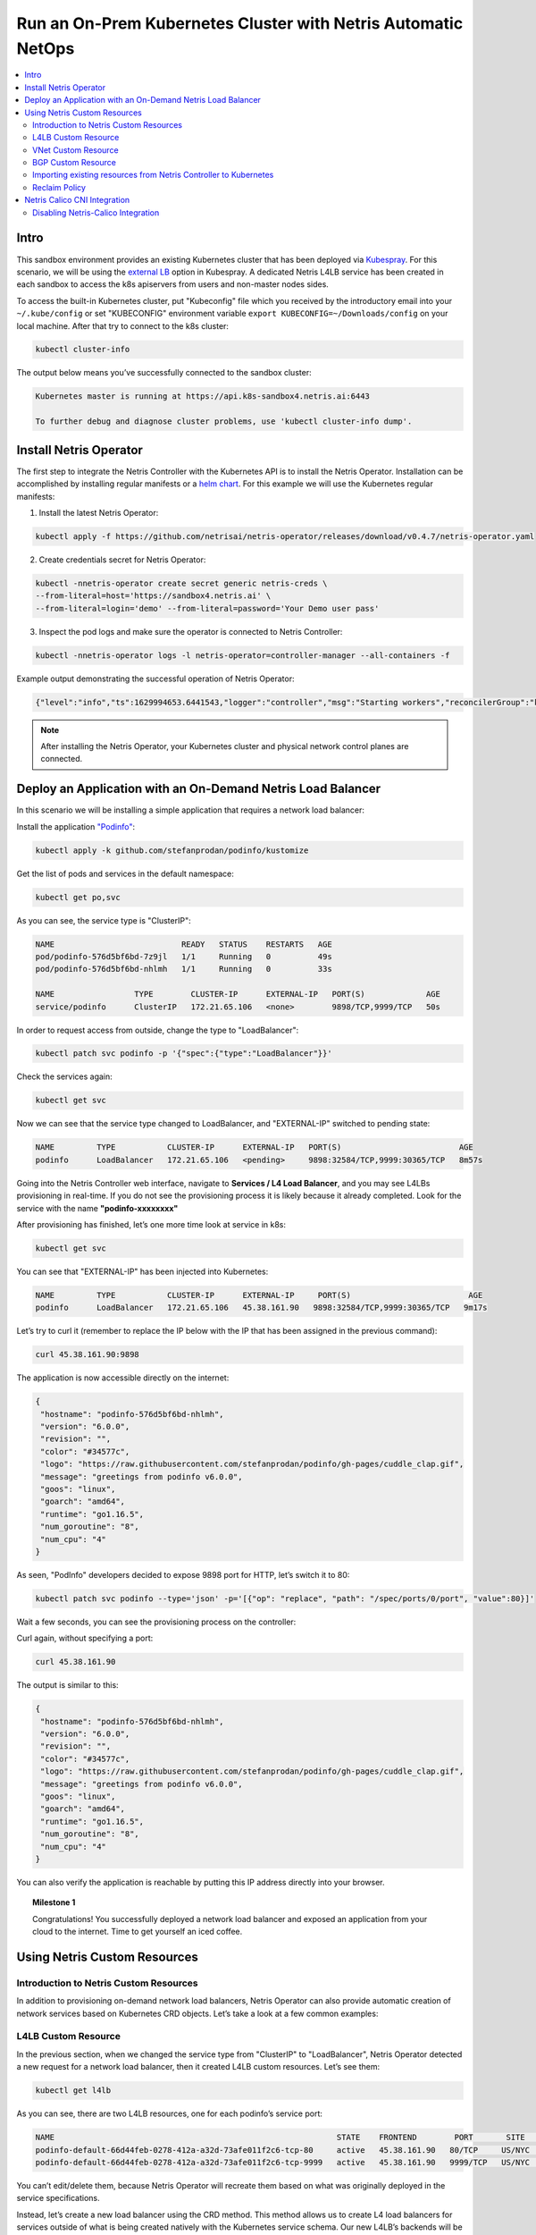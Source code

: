 ..
  ##################
  values for replace
  ##################
  ------------------------------------------------------------------------------------------------
  values                   | description
  ------------------------------------------------------------------------------------------------ 
  sandbox4                  # sandbox name
  166.88.17.188             # hypervisor public ip
  300                       # *STATIC NO NEED TO REPLACE* ssh NAT port *SHORT QUERY BE CAREFUL WHILE REPLACING*
  10.254.45.0/24            # *STATIC NO NEED TO REPLACE* management subnet
  10.254.46.0/24            # *STATIC NO NEED TO REPLACE* loopback subnet
  192.168.45.64             # *STATIC NO NEED TO REPLACE* srv4 ip address
  192.168.46.65             # *STATIC NO NEED TO REPLACE* srv5 ip address
  192.168.46.1              # *STATIC NO NEED TO REPLACE* vnet-customer gateway
  192.168.110.              # *STATIC NO NEED TO REPLACE* k8s subnet
  65007                     # *STATIC NO NEED TO REPLACE* Iris AS number bgp peer, *SHORT QUERY BE CAREFUL WHILE REPLACING*
  1041                      # Iris 1nd peer vlanid, *SHORT QUERY BE CAREFUL WHILE REPLACING*
  1042                      # Iris 2nd peer vlanid, *SHORT QUERY BE CAREFUL WHILE REPLACING*
  45.38.161.80/28           # customer public subnet
  45.38.161.90              # second usable ip address in load-balancer subnet
  45.38.161.91              # third usable ip address in load-balancer subnet
  45.38.161.74/30           # isp1-customer bgp peer local ip
  45.38.161.73/30           # isp1-customer bgp peer remote ip
  45.38.161.78/30           # isp2-customer bgp peer local ip
  45.38.161.77/30           # isp2-customer bgp peer remote ip
  45.38.161.86/32           # customer v-net nat ip
  s4-pre-configured         # LINKS
  s4-learn-by-doing         # LINKS
  s4-e-bgp                  # LINKS
  s4-v-net                  # LINKS
  s4-nat                    # LINKS 
  s4-acl                    # LINKS
  s4-k8s                    # LINKS

.. _s4-k8s:

**************************************************************
Run an On-Prem Kubernetes Cluster with Netris Automatic NetOps
**************************************************************

.. contents:: 
   :local: 

Intro
=====
This sandbox environment provides an existing Kubernetes cluster that has been deployed via `Kubespray <https://github.com/kubernetes-sigs/kubespray>`_. For this scenario, we will be using the `external LB <https://github.com/kubernetes-sigs/kubespray/blob/master/docs/ha-mode.md>`_ option in Kubespray. A dedicated Netris L4LB service has been created in each sandbox to access the k8s apiservers from users and non-master nodes sides.

.. image:: /images/sandbox-l4lb-kubeapi.png
    :align: center

To access the built-in Kubernetes cluster, put "Kubeconfig" file which you received by the introductory email into your ``~/.kube/config`` or set "KUBECONFIG" environment variable ``export KUBECONFIG=~/Downloads/config`` on your local machine. After that try to connect to the k8s cluster:

.. code-block:: shell-session

  kubectl cluster-info

The output below means you’ve successfully connected to the sandbox cluster:

.. code-block:: shell-session

    Kubernetes master is running at https://api.k8s-sandbox4.netris.ai:6443

    To further debug and diagnose cluster problems, use 'kubectl cluster-info dump'.

Install Netris Operator
=======================

The first step to integrate the Netris Controller with the Kubernetes API is to install the Netris Operator. Installation can be accomplished by installing regular manifests or a `helm chart <https://github.com/netrisai/netris-operator/tree/master/deploy/charts/netris-operator>`_.  For this example we will use the Kubernetes regular manifests:

1. Install the latest Netris Operator:

.. code-block:: shell-session

  kubectl apply -f https://github.com/netrisai/netris-operator/releases/download/v0.4.7/netris-operator.yaml

2. Create credentials secret for Netris Operator:

.. code-block:: shell-session

  kubectl -nnetris-operator create secret generic netris-creds \
  --from-literal=host='https://sandbox4.netris.ai' \
  --from-literal=login='demo' --from-literal=password='Your Demo user pass'

3. Inspect the pod logs and make sure the operator is connected to Netris Controller:

.. code-block:: shell-session

  kubectl -nnetris-operator logs -l netris-operator=controller-manager --all-containers -f

Example output demonstrating the successful operation of Netris Operator:

.. code-block:: shell-session

  {"level":"info","ts":1629994653.6441543,"logger":"controller","msg":"Starting workers","reconcilerGroup":"k8s.netris.ai","reconcilerKind":"L4LB","controller":"l4lb","worker count":1}

.. note::
  
  After installing the Netris Operator, your Kubernetes cluster and physical network control planes are connected. 

Deploy an Application with an On-Demand Netris Load Balancer
============================================================

In this scenario we will be installing a simple application that requires a network load balancer: 

Install the application `"Podinfo" <https://github.com/stefanprodan/podinfo>`_:

.. code-block:: shell-session

  kubectl apply -k github.com/stefanprodan/podinfo/kustomize

Get the list of pods and services in the default namespace:

.. code-block:: shell-session

  kubectl get po,svc

As you can see, the service type is "ClusterIP":

.. code-block:: shell-session

  NAME                           READY   STATUS    RESTARTS   AGE
  pod/podinfo-576d5bf6bd-7z9jl   1/1     Running   0          49s
  pod/podinfo-576d5bf6bd-nhlmh   1/1     Running   0          33s
  
  NAME                 TYPE        CLUSTER-IP      EXTERNAL-IP   PORT(S)             AGE
  service/podinfo      ClusterIP   172.21.65.106   <none>        9898/TCP,9999/TCP   50s

In order to request access from outside, change the type to "LoadBalancer":

.. code-block:: shell-session

  kubectl patch svc podinfo -p '{"spec":{"type":"LoadBalancer"}}'

Check the services again:

.. code-block:: shell-session

  kubectl get svc

Now we can see that the service type changed to LoadBalancer, and "EXTERNAL-IP" switched to pending state:

.. code-block:: shell-session

   NAME         TYPE           CLUSTER-IP      EXTERNAL-IP   PORT(S)                         AGE
   podinfo      LoadBalancer   172.21.65.106   <pending>     9898:32584/TCP,9999:30365/TCP   8m57s

Going into the Netris Controller web interface, navigate to **Services / L4 Load Balancer**, and you may see L4LBs provisioning in real-time. If you do not see the provisioning process it is likely because it already completed. Look for the service with the name **"podinfo-xxxxxxxx"**

.. image:: /images/sandbox-podinfo-prov.png
    :align: center

After provisioning has finished, let’s one more time look at service in k8s:

.. code-block:: shell-session

  kubectl get svc

You can see that "EXTERNAL-IP" has been injected into Kubernetes:

.. code-block:: shell-session
  
  NAME         TYPE           CLUSTER-IP      EXTERNAL-IP     PORT(S)                         AGE
  podinfo      LoadBalancer   172.21.65.106   45.38.161.90   9898:32584/TCP,9999:30365/TCP   9m17s

Let’s try to curl it (remember to replace the IP below with the IP that has been assigned in the previous command):

.. code-block:: shell-session

  curl 45.38.161.90:9898

The application is now accessible directly on the internet:

.. code-block:: json
  
  {
   "hostname": "podinfo-576d5bf6bd-nhlmh",
   "version": "6.0.0",
   "revision": "",
   "color": "#34577c",
   "logo": "https://raw.githubusercontent.com/stefanprodan/podinfo/gh-pages/cuddle_clap.gif",
   "message": "greetings from podinfo v6.0.0",
   "goos": "linux",
   "goarch": "amd64",
   "runtime": "go1.16.5",
   "num_goroutine": "8",
   "num_cpu": "4"
  }

As seen, "PodInfo" developers decided to expose 9898 port for HTTP, let’s switch it to 80:

.. code-block:: shell-session

  kubectl patch svc podinfo --type='json' -p='[{"op": "replace", "path": "/spec/ports/0/port", "value":80}]'

Wait a few seconds, you can see the provisioning process on the controller:

.. image:: /images/sandbox-podinfo-ready.png
    :align: center

Curl again, without specifying a port:

.. code-block:: shell-session

  curl 45.38.161.90

The output is similar to this:

.. code-block:: json
  
  {
   "hostname": "podinfo-576d5bf6bd-nhlmh",
   "version": "6.0.0",
   "revision": "",
   "color": "#34577c",
   "logo": "https://raw.githubusercontent.com/stefanprodan/podinfo/gh-pages/cuddle_clap.gif",
   "message": "greetings from podinfo v6.0.0",
   "goos": "linux",
   "goarch": "amd64",
   "runtime": "go1.16.5",
   "num_goroutine": "8",
   "num_cpu": "4"
  }

You can also verify the application is reachable by putting this IP address directly into your browser.

.. topic:: Milestone 1

  Congratulations!  You successfully deployed a network load balancer and exposed an application from your cloud to the internet.  Time to get yourself an iced coffee.


Using Netris Custom Resources
=============================

Introduction to Netris Custom Resources
---------------------------------------

In addition to provisioning on-demand network load balancers, Netris Operator can also provide automatic creation of network services based on Kubernetes CRD objects. Let’s take a look at a few common examples:

L4LB Custom Resource
--------------------

In the previous section, when we changed the service type from "ClusterIP" to "LoadBalancer", Netris Operator detected a new request for a network load balancer, then it created L4LB custom resources. Let’s see them:

.. code-block:: shell-session

  kubectl get l4lb

As you can see, there are two L4LB resources, one for each podinfo’s service port:

.. code-block:: shell-session

  NAME                                                            STATE    FRONTEND        PORT       SITE     TENANT   STATUS   AGE
  podinfo-default-66d44feb-0278-412a-a32d-73afe011f2c6-tcp-80     active   45.38.161.90   80/TCP     US/NYC   Admin    OK       33m
  podinfo-default-66d44feb-0278-412a-a32d-73afe011f2c6-tcp-9999   active   45.38.161.90   9999/TCP   US/NYC   Admin    OK       32m

You can’t edit/delete them, because Netris Operator will recreate them based on what was originally deployed in the service specifications.

Instead, let’s create a new load balancer using the CRD method.  This method allows us to create L4 load balancers for services outside of what is being created natively with the Kubernetes service schema.  Our new L4LB’s backends will be "srv04-nyc" & "srv05-nyc" on TCP port 80. These servers are already running the Nginx web server, with the hostname present in the index.html file.

Create a yaml file:

.. code-block:: shell-session

  cat << EOF > srv04-5-nyc-http.yaml
  apiVersion: k8s.netris.ai/v1alpha1
  kind: L4LB
  metadata:
   name: srv04-5-nyc-http
  spec:
   ownerTenant: Admin
   site: US/NYC
   state: active
   protocol: tcp
   frontend:
     port: 80
   backend:
     - 192.168.45.64:80
     - 192.168.46.65:80
   check:
     type: tcp
     timeout: 3000
  EOF

And apply it:

.. code-block:: shell-session

  kubectl apply -f srv04-5-nyc-http.yaml

Inspect the new L4LB resources via kubectl:

.. code-block:: shell-session

  kubectl get l4lb

As you can see, provisioning started:

.. code-block:: shell-session

  NAME                                                            STATE    FRONTEND        PORT       SITE     TENANT   STATUS         AGE
  podinfo-default-d07acd0f-51ea-429a-89dd-8e4c1d6d0a86-tcp-80     active   45.38.161.90   80/TCP     US/NYC   Admin    OK             2m17s
  podinfo-default-d07acd0f-51ea-429a-89dd-8e4c1d6d0a86-tcp-9999   active   45.38.161.90   9999/TCP   US/NYC   Admin    OK             3m47s
  srv04-5-nyc-http                                                active   45.38.161.91   80/TCP     US/NYC   Admin    Provisioning   6s

When provisioning is finished, you should be able to connect to L4LB. Try to curl, using the L4LB frontend address displayed in the above command output:

.. code-block:: shell-session

  curl 45.38.161.91

You will see the servers’ hostname in curl output:

.. code-block:: shell-session

  SRV04-NYC

You can also inspect the L4LB in the Netris Controller web interface:

.. image:: /images/sandbox-l4lbs.png
    :align: center

VNet Custom Resource
--------------------

If you see the same as shown in the previous screenshot, it means you didn’t create "vnet-customer" VNet as stated in the :ref:`"Learn by Creating Services"<s4-v-net>` manual. If so, let’s create it from Kubernetes using the VNet custom resource.

Let’s create our VNet manifest:

.. code-block:: shell-session

  cat << EOF > vnet-customer.yaml
  apiVersion: k8s.netris.ai/v1alpha1
  kind: VNet
  metadata:
   name: vnet-customer
  spec:
   ownerTenant: Admin
   guestTenants: []
   sites:
     - name: US/NYC
       gateways:
         - 192.168.46.1/24
       switchPorts:
         - name: swp2@sw22-nyc
  EOF

And apply it:

.. code-block:: shell-session

  kubectl apply -f vnet-customer.yaml

Let’s check our VNet resources in Kubernetes:

.. code-block:: shell-session

  kubectl get vnet

As you can see, provisioning for our new VNet has started:

.. code-block:: shell-session

  NAME            STATE    GATEWAYS          SITES    OWNER   STATUS         AGE
  vnet-customer   active   192.168.46.1/24   US/NYC   Admin   Provisioning   7s

After provisioning has completed, the L4LB’s checks should work for both backend servers, and incoming requests should be balanced between them. 

Let’s curl several times to see that:

.. code-block:: shell-session

  curl 45.38.161.91

As we can see, the curl request shows the behavior of "round robin" between the backends:

.. code-block:: shell-session

  SRV05-NYC
  curl 45.38.161.91
  
  SRV05-NYC
  curl 45.38.161.91
  
  SRV05-NYC
  curl 45.38.161.91
  
  SRV04-NYC

.. note::

  *If intermittently the result of the curl command is "Connection timed out", it is likely that the request went to the srv05-nyc backend, and the "Default ACL Policy" is set to "Deny". To remedy this, configure an ACL entry that will allow the srv05-nyc server to communicate external addresses. For step-by-step instruction review the* :ref:`ACL documentation<s4-acl>`.

BTW, if you already created "vnet-customer" VNet as stated in the :ref:`"Learn by Creating Services"<s4-v-net>`, you may import that to k8s, by adding ``resource.k8s.netris.ai/import: "true"`` annotation in VNet manifest, the manifest should look like this:

.. code-block:: shell-session

  cat << EOF > vnet-customer.yaml
  apiVersion: k8s.netris.ai/v1alpha1
  kind: VNet
  metadata:
   name: vnet-customer
   annotations:
     resource.k8s.netris.ai/import: "true"
  spec:
   ownerTenant: Admin
   guestTenants: []
   sites:
     - name: US/NYC
       gateways:
         - 192.168.46.1/24
       switchPorts:
         - name: swp2@sw22-nyc
  EOF

After applying the manifest containing "import" annotation, the VNet, created from the Netris Controller web interface, will appear in k8s and you will be able to manage it from Kubernetes.

BGP Custom Resource
-------------------

Let’s create a new BGP peer, that is listed in the :ref:`"Learn by Creating Services"<s4-e-bgp>`.
Create a yaml file:

.. code-block:: shell-session

  cat << EOF > isp2-customer.yaml
  apiVersion: k8s.netris.ai/v1alpha1
  kind: BGP
  metadata:
    name: isp2-customer
  spec:
    site: US/NYC
    softgate: SoftGate2
    neighborAs: 65007
    transport:
      name: swp14@sw02-nyc
      vlanId: 1042
    localIP: 45.38.161.78/30
    remoteIP: 45.38.161.77/30
    description: Example BGP to ISP2
    prefixListOutbound:
      - permit 45.38.161.80/28 le 32
  EOF

And apply it:

.. code-block:: shell-session

  kubectl apply -f isp2-customer.yaml

Check created BGP:

.. code-block:: shell-session

  kubectl get bgp

Allow up to 1 minute for both sides of the BGP sessions to come up:

.. code-block:: shell-session

  NAME            STATE     BGP STATE   PORT STATE   NEIGHBOR AS   LOCAL ADDRESS      REMOTE ADDRESS     AGE
  isp2-customer   enabled                            65007         45.38.161.78/30   45.38.161.77/30   15s

Then check the state again:

.. code-block:: shell-session

  kubectl get bgp

The output is similar to this:

.. code-block:: shell-session

  NAME            STATE     BGP STATE                                      PORT STATE   NEIGHBOR AS   LOCAL ADDRESS      REMOTE ADDRESS     AGE
  isp2-customer   enabled   bgp: Established; prefix: 30; time: 00:00:51   UP           65007         45.38.161.78/30   45.38.161.77/30   2m3s

Feel free to use the import annotation for this BGP if you created it from the controller web interface previously.

Return to the Netris UI and navigate to **Net / Topology** to see the new BGP neighbor you created.

Importing existing resources from Netris Controller to Kubernetes
-----------------------------------------------------------------

And one more time about importing resources. You can import any custom resources, already created from the Netris Controller to k8s by adding this annotation:

.. code-block:: yaml

  resource.k8s.netris.ai/import: "true"

Otherwise, if try to apply them w/out "import" annotation, the Netris Operator will complain that the resource with such name or specs already exists.
 
After importing resources to k8s, they will belong to the Netris Operator, and you won’t be able to edit/delete them directly from the Netris Controller web interface, because the Netris Operator will put everything back, as declared in the custom resources.

Reclaim Policy
--------------

There is also one useful annotation. So suppose you want to remove some custom resource from k8s, and want to prevent its deletion from the controller, for that you can use "reclaimPolicy" annotation:

.. code-block:: yaml

  resource.k8s.netris.ai/reclaimPolicy: "retain"

Just add this annotation in any custom resource while creating it. Or if the custom resource has already been created, change the ``"delete"`` value to ``"retain"`` for key ``resource.k8s.netris.ai/reclaimPolicy`` in the resource annotation. After that, you’ll be able to delete any Netris Custom Resource from Kubernetes, and it won’t be deleted from the controller.

.. seealso::

  See all options and examples for Netris Custom Resources `here <https://github.com/netrisai/netris-operator/tree/master/samples>`_.


Netris Calico CNI Integration
=============================

Netris Operator can integrate with Calico CNI, in your sandbox k8s cluster, Calico has already been configured as the CNI, so you can try this integration. It will automatically create BGP peering between cluster nodes and the leaf/TOR switch for each node, then to clean up it will disable Calico Node-to-Node mesh. To understand why you need to configure peering between Kubernetes nodes and the leaf/TOR switch, and why you should disable Node-to-Node mesh, review the `calico docs <https://docs.projectcalico.org/networking/bgp>`_.

Integration is very simple, just need to add the annotation in calico’s ``bgpconfigurations`` custom resource. Before doing that, let’s see the current state of ``bgpconfigurations``:

.. code-block:: shell-session

  kubectl get bgpconfigurations default -o yaml

As we can see, ``nodeToNodeMeshEnabled`` is enabled, and ``asNumber`` is 64512 (it’s Calico default AS number):

.. code-block:: yaml

  apiVersion: crd.projectcalico.org/v1
  kind: BGPConfiguration
  metadata:
   annotations:
     ...
   name: default
   ...
  spec:
   asNumber: 64512
   logSeverityScreen: Info
   nodeToNodeMeshEnabled: true

Let’s enable the "netris-calico" integration:

.. code-block:: shell-session

  kubectl annotate bgpconfigurations default manage.k8s.netris.ai/calico='true'

Let’s check our BGP resources in k8s:

.. code-block:: shell-session

  kubectl get bgp

Here are our freshly created BGPs, one for each k8s node:

.. code-block:: shell-session

  NAME                                STATE     BGP STATE                                      PORT STATE   NEIGHBOR AS   LOCAL ADDRESS      REMOTE ADDRESS      AGE
  isp2-customer                       enabled   bgp: Established; prefix: 28; time: 00:06:18   UP           65007         45.38.161.78/30   45.38.161.77/30    7m59s
  sandbox4-srv06-nyc-192.168.110.66   enabled                                                               4200070000    192.168.110.1/24   192.168.110.66/24   26s
  sandbox4-srv07-nyc-192.168.110.67   enabled                                                               4200070001    192.168.110.1/24   192.168.110.67/24   26s
  sandbox4-srv08-nyc-192.168.110.68   enabled                                                               4200070002    192.168.110.1/24   192.168.110.68/24   26s  


You might notice that peering neighbor AS is different from Calico’s default 64512.  The is because the Netris Operator is setting a particular AS number for each node.

Allow up to 1 minute for the BGP sessions to come up, then check BGP resources again:

.. code-block:: shell-session

  kubectl get bgp

As seen our BGP peers are established:

.. code-block:: shell-session

  NAME                                STATE     BGP STATE                                      PORT STATE   NEIGHBOR AS   LOCAL ADDRESS      REMOTE ADDRESS      AGE
  isp2-customer                       enabled   bgp: Established; prefix: 28; time: 00:07:48   UP           65007         45.38.161.78/30   45.38.161.77/30    8m41s
  sandbox4-srv06-nyc-192.168.110.66   enabled   bgp: Established; prefix: 5; time: 00:00:44    N/A          4200070000    192.168.110.1/24   192.168.110.66/24   68s
  sandbox4-srv07-nyc-192.168.110.67   enabled   bgp: Established; prefix: 5; time: 00:00:19    N/A          4200070001    192.168.110.1/24   192.168.110.67/24   68s
  sandbox4-srv08-nyc-192.168.110.68   enabled   bgp: Established; prefix: 5; time: 00:00:44    N/A          4200070002    192.168.110.1/24   192.168.110.68/24   68s

Now let’s check if ``nodeToNodeMeshEnabled`` is still enabled:

.. code-block:: shell-session

  kubectl get bgpconfigurations default -o yaml

It is disabled, which means the "netris-calico" integration process is finished:

.. code-block:: yaml

  apiVersion: crd.projectcalico.org/v1
  kind: BGPConfiguration
  metadata:
    annotations:
      manage.k8s.netris.ai/calico: "true"
      ...
    name: default
    ...
  spec:
    asNumber: 64512
    nodeToNodeMeshEnabled: false

.. note::

  Netris Operator won’t disable Node-to-Node mesh until k8s cluster all nodes’ BGP peers are being established.

Finally, let’s check if our earlier deployed "Podinfo" application is still working when Calico Node-to-Node mesh is disabled:

.. code-block:: shell-session

  curl 45.38.161.90

Yes, it works:

.. code-block:: json

  {
   "hostname": "podinfo-576d5bf6bd-mfpdt",
   "version": "6.0.0",
   "revision": "",
   "color": "#34577c",
   "logo": "https://raw.githubusercontent.com/stefanprodan/podinfo/gh-pages/cuddle_clap.gif",
   "message": "greetings from podinfo v6.0.0",
   "goos": "linux",
   "goarch": "amd64",
   "runtime": "go1.16.5",
   "num_goroutine": "8",
   "num_cpu": "4"
  }

Disabling Netris-Calico Integration
-----------------------------------

To disable "Netris-Calico" integration, delete the annotation from Calico’s ``bgpconfigurations`` resource:

.. code-block:: shell-session

  kubectl annotate bgpconfigurations default manage.k8s.netris.ai/calico-

or change its value to ``"false"``.

.. topic:: Milestone 2

  Congratulations!  You completed Milestone 2.  Time to get yourself another iced coffee or even a beer depending on what time it is!
